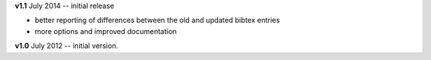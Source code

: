 **v1.1** July 2014 -- initial release

* better reporting of differences between the old and updated bibtex entries
* more options and improved documentation 

**v1.0** July 2012 -- initial version.
